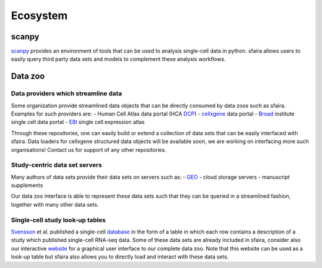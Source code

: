 Ecosystem
=========

scanpy
------

scanpy_ provides an environment of tools that can be used to analysis single-cell data in python.
sfaira allows users to easily query third party data sets and models to complement these analysis workflows.

.. _scanpy: https://github.com/theislab/scanpy

Data zoo
--------

Data providers which streamline data
~~~~~~~~~~~~~~~~~~~~~~~~~~~~~~~~~~~~

Some organization provide streamlined data objects that can be directly consumed by data zoos such as sfaira.
Examples for such providers are:
- Human Cell Atlas data portal (HCA DCP_)
- cellxgene_ data portal
- Broad_ institute single cell data portal
- EBI_ single cell expression atlas

Through these repositories, one can easily build or extend a collection of data sets that can be easily interfaced with sfaira.
Data loaders for cellxgene structured data objects will be available soon, we are working on interfacing more such organisations!
Contact us for support of any other repositories.

.. _DCP: https://data.humancellatlas.org/explore/
.. _cellxgene: https://cellxgene.cziscience.com/
.. _Broad: https://singlecell.broadinstitute.org/single_cell
.. _EBI: https://www.ebi.ac.uk/gxa/sc/home


Study-centric data set servers
~~~~~~~~~~~~~~~~~~~~~~~~~~~~~~

Many authors of data sets provide their data sets on servers such as:
- GEO_
- cloud storage servers
- manuscript supplements

Our data zoo interface is able to represent these data sets such that they can be queried in a streamlined fashion,
together with many other data sets.

.. _GEO: https://www.ncbi.nlm.nih.gov/geo/


Single-cell study look-up tables
~~~~~~~~~~~~~~~~~~~~~~~~~~~~~~~~

Svensson_ et al. published a single-cell database_ in the form of a table in which each row contains a description of a study which published single-cell RNA-seq data.
Some of these data sets are already included in sfaira,
consider also our interactive website_ for a graphical user interface to our complete data zoo.
Note that this website can be used as a look-up table but sfaira also allows you to directly load and interact with these data sets.

.. _Svensson: https://academic.oup.com/database/article/doi/10.1093/database/baaa073/6008692
.. _database: https://www.nxn.se/single-cell-studies/gui
.. _website: https://theislab.github.io/sfaira-site/index.html
